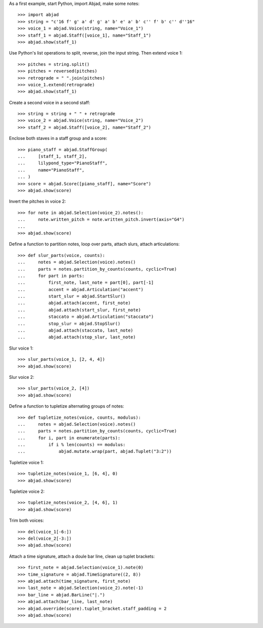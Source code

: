 As a first example, start Python, import Abjad, make some notes:

::

    >>> import abjad
    >>> string = "c'16 f' g' a' d' g' a' b' e' a' b' c'' f' b' c'' d''16"
    >>> voice_1 = abjad.Voice(string, name="Voice_1")
    >>> staff_1 = abjad.Staff([voice_1], name="Staff_1")
    >>> abjad.show(staff_1)

Use Python's list operations to split, reverse, join the input string. Then extend
voice 1:

::

    >>> pitches = string.split()
    >>> pitches = reversed(pitches)
    >>> retrograde = " ".join(pitches)
    >>> voice_1.extend(retrograde)
    >>> abjad.show(staff_1)

Create a second voice in a second staff:

::

    >>> string = string + " " + retrograde
    >>> voice_2 = abjad.Voice(string, name="Voice_2")
    >>> staff_2 = abjad.Staff([voice_2], name="Staff_2")

Enclose both staves in a staff group and a score:

::

    >>> piano_staff = abjad.StaffGroup(
    ...     [staff_1, staff_2],
    ...     lilypond_type="PianoStaff",
    ...     name="PianoStaff",
    ... )
    >>> score = abjad.Score([piano_staff], name="Score")
    >>> abjad.show(score)

Invert the pitches in voice 2:

::

    >>> for note in abjad.Selection(voice_2).notes():
    ...     note.written_pitch = note.written_pitch.invert(axis="G4")
    ... 
    >>> abjad.show(score)

Define a function to partition notes, loop over parts, attach slurs, attach articulations:

::

    >>> def slur_parts(voice, counts):
    ...     notes = abjad.Selection(voice).notes()
    ...     parts = notes.partition_by_counts(counts, cyclic=True)
    ...     for part in parts:
    ...         first_note, last_note = part[0], part[-1]
    ...         accent = abjad.Articulation("accent")
    ...         start_slur = abjad.StartSlur()
    ...         abjad.attach(accent, first_note)
    ...         abjad.attach(start_slur, first_note)
    ...         staccato = abjad.Articulation("staccato")
    ...         stop_slur = abjad.StopSlur()
    ...         abjad.attach(staccato, last_note)
    ...         abjad.attach(stop_slur, last_note)

Slur voice 1:

::

    >>> slur_parts(voice_1, [2, 4, 4])
    >>> abjad.show(score)

Slur voice 2:

::

    >>> slur_parts(voice_2, [4])
    >>> abjad.show(score)

Define a function to tupletize alternating groups of notes:

::

    >>> def tupletize_notes(voice, counts, modulus):
    ...     notes = abjad.Selection(voice).notes()
    ...     parts = notes.partition_by_counts(counts, cyclic=True)
    ...     for i, part in enumerate(parts):
    ...         if i % len(counts) == modulus:
    ...             abjad.mutate.wrap(part, abjad.Tuplet("3:2"))

Tupletize voice 1:

::

    >>> tupletize_notes(voice_1, [6, 4], 0)
    >>> abjad.show(score)

Tupletize voice 2:

::

    >>> tupletize_notes(voice_2, [4, 6], 1)
    >>> abjad.show(score)

Trim both voices:

::

    >>> del(voice_1[-6:])
    >>> del(voice_2[-3:])
    >>> abjad.show(score)

Attach a time signature, attach a doule bar line, clean up tuplet brackets:

::

    >>> first_note = abjad.Selection(voice_1).note(0)
    >>> time_signature = abjad.TimeSignature((2, 8))
    >>> abjad.attach(time_signature, first_note)
    >>> last_note = abjad.Selection(voice_2).note(-1)
    >>> bar_line = abjad.BarLine("|.")
    >>> abjad.attach(bar_line, last_note)
    >>> abjad.override(score).tuplet_bracket.staff_padding = 2
    >>> abjad.show(score)
